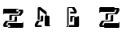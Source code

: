 SplineFontDB: 3.0
FontName: untitled1
FullName: untitled1
FamilyName: untitled1
Weight: Regular
Copyright: Copyright (c) 2016, Terrence Curran
UComments: "2016-10-31: Created with FontForge (http://fontforge.org)"
Version: 001.000
ItalicAngle: 0
UnderlinePosition: -100
UnderlineWidth: 50
Ascent: 800
Descent: 200
InvalidEm: 0
LayerCount: 2
Layer: 0 0 "Back" 1
Layer: 1 0 "Fore" 0
XUID: [1021 270 -1463357204 16235606]
OS2Version: 0
OS2_WeightWidthSlopeOnly: 0
OS2_UseTypoMetrics: 1
CreationTime: 1477923554
ModificationTime: 1477923678
OS2TypoAscent: 0
OS2TypoAOffset: 1
OS2TypoDescent: 0
OS2TypoDOffset: 1
OS2TypoLinegap: 0
OS2WinAscent: 0
OS2WinAOffset: 1
OS2WinDescent: 0
OS2WinDOffset: 1
HheadAscent: 0
HheadAOffset: 1
HheadDescent: 0
HheadDOffset: 1
OS2CapHeight: 0
OS2XHeight: 0
OS2Vendor: 'GRIL'
MarkAttachClasses: 1
DEI: 91125
Encoding: ISO8859-1
UnicodeInterp: none
NameList: AGL For New Fonts
DisplaySize: -48
AntiAlias: 1
FitToEm: 1
WinInfo: 36 18 8
BeginPrivate: 0
EndPrivate
BeginChars: 256 4

StartChar: one
Encoding: 49 49 0
Width: 1000
VWidth: 0
Flags: H
LayerCount: 2
Back
Fore
SplineSet
541 411 m 2
 121 411 l 1
 121 391 l 2
 121 387 118 383 113 383 c 2
 105 383 l 2
 101 383 97 387 97 391 c 2
 97 449 l 1
 97 529 l 2
 97 546 111 559 127 559 c 2
 541 559 l 2
 558 559 571 546 571 529 c 2
 571 441 l 2
 571 424 558 411 541 411 c 2
503 474 m 1
 637 474 l 1
 568 369 l 1
 319 369 l 2
 302 369 289 356 289 339 c 2
 289 201 l 1
 334 201 l 2
 351 201 364 214 364 231 c 2
 364 265 l 1
 364 311 l 2
 364 328 377 341 394 341 c 2
 643 341 l 1
 712 445 l 1
 712 502 l 2
 712 519 699 532 682 532 c 2
 503 532 l 1025
271 110 m 2
 692 110 l 1
 692 130 l 2
 692 134 695 138 700 138 c 2
 708 138 l 2
 712 138 716 134 716 130 c 2
 716 72 l 1
 716 -8 l 2
 716 -25 702 -38 685 -38 c 2
 271 -38 l 2
 255 -38 241 -25 241 -8 c 2
 241 80 l 2
 241 97 255 110 271 110 c 2
310 47 m 1
 176 47 l 1
 245 152 l 1
 494 152 l 2
 511 152 524 165 524 182 c 2
 524 320 l 1
 479 320 l 2
 462 320 449 307 449 290 c 2
 449 256 l 1
 449 210 l 2
 449 193 436 180 419 180 c 2
 170 180 l 1
 101 75 l 1
 101 18 l 2
 101 2 114 -12 131 -12 c 2
 310 -12 l 1025
EndSplineSet
EndChar

StartChar: Z
Encoding: 90 90 1
Width: 1000
VWidth: 0
Flags: H
LayerCount: 2
Back
Fore
SplineSet
228 -27 m 1
 228 -27 l 1
 214 -27 201 -15 199 0 c 1
 88 0 l 2
 71 0 58 13 58 30 c 2
 58 87 l 1
 127 191 l 1
 376 191 l 2
 393 191 406 205 406 222 c 2
 406 302 l 2
 406 318 419 332 436 332 c 2
 481 332 l 1
 481 194 l 2
 481 177 468 164 451 164 c 2
 202 163 l 1
 133 58 l 1
 198 58 l 1
 198 91 l 2
 198 108 212 122 228 121 c 2
 649 121 l 1
 649 141 l 2
 649 146 652 149 657 149 c 2
 665 149 l 2
 669 149 673 146 673 141 c 2
 673 4 l 2
 673 -13 659 -26 643 -27 c 2
 228 -27 l 1
499 571 m 2
 514 571 526 559 529 544 c 1
 640 544 l 2
 656 544 670 531 670 514 c 2
 670 457 l 1
 601 353 l 1
 352 353 l 2
 335 353 322 339 322 323 c 2
 322 243 l 2
 322 226 308 213 292 213 c 2
 246 213 l 1
 246 351 l 2
 246 367 260 381 277 381 c 2
 526 381 l 1
 595 486 l 1
 529 486 l 1
 529 453 l 2
 529 436 516 423 499 423 c 2
 79 423 l 1
 79 403 l 2
 79 399 75 395 71 395 c 2
 63 395 l 2
 59 395 55 399 55 403 c 2
 55 541 l 2
 55 557 68 571 85 571 c 2
 499 571 l 2
EndSplineSet
EndChar

StartChar: A
Encoding: 65 65 2
Width: 1000
VWidth: 0
Flags: H
LayerCount: 2
Back
Fore
SplineSet
522 300 m 2
 522 25 l 1
 541 25 l 2
 546 25 549 21 549 17 c 2
 549 9 l 2
 549 5 546 1 541 1 c 2
 484 1 l 1
 404 1 l 2
 387 1 374 14 374 31 c 2
 374 300 l 2
 374 317 387 330 404 330 c 2
 492 330 l 2
 508 330 522 317 522 300 c 2
219 217 m 1
 160 217 l 1
 160 541 l 2
 160 558 173 571 190 571 c 2
 247 571 l 1
 435 436 l 1
 435 302 l 2
 435 285 407 227 407 227 c 1
 407 361 l 1
 219 496 l 1
 219 217 l 1
280 58 m 1
 280 -1 l 1
 101 -1 l 2
 84 -1 71 13 71 29 c 2
 71 86 l 1
 140 191 l 1
 224 191 l 2
 241 191 254 204 254 221 c 2
 254 267 l 1
 254 301 l 2
 254 318 267 331 284 331 c 2
 329 331 l 1
 329 193 l 2
 329 176 316 163 299 163 c 2
 215 163 l 1
 146 58 l 1
 280 58 l 1
EndSplineSet
EndChar

StartChar: B
Encoding: 66 66 3
Width: 1000
VWidth: 0
Flags: H
LayerCount: 2
Back
Fore
SplineSet
429 284 m 1
 428 301 416 314 399 314 c 2
 311 314 l 2
 295 314 281 301 281 284 c 2
 281 59 l 1
 112 59 l 1
 87 0 l 1
 401 0 l 2
 417 0 425 14 431 30 c 1
 431 101 429 284 429 284 c 1
 429 284 l 1
112 545 m 1
 112 0 l 1
 48 0 l 2
 44 0 40 4 40 8 c 2
 40 16 l 2
 40 20 44 24 48 24 c 2
 68 23 l 1
 68 541 l 2
 68 558 81 571 98 571 c 2
 155 571 l 1
 289 571 l 1
 358 468 l 1
 358 411 l 2
 358 394 344 381 328 381 c 2
 158 381 l 1
 158 440 l 1
 283 439 l 1
 214 545 l 1
 112 545 l 1
392 314 m 1
 382 286 l 1
 263 286 l 2
 246 286 233 273 233 256 c 2
 233 210 l 1
 233 176 l 2
 233 159 219 146 203 146 c 2
 158 146 l 1
 158 284 l 2
 158 301 171 314 188 314 c 2
 392 314 l 1
EndSplineSet
EndChar
EndChars
EndSplineFont
